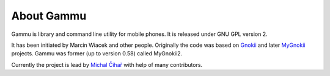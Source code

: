 About Gammu
===========

Gammu is library and command line utility for mobile phones. It is
released under GNU GPL version 2.

It has been initiated by Marcin Wiacek and other people. Originally the
code was based on `Gnokii`_ and later `MyGnokii`_ projects. Gammu  was former (up to version
0.58) called MyGnokii2.

Currently the project is lead by `Michal Čihař`_ with
help of many contributors.

.. _Gnokii: http://www.gnokii.org
.. _MyGnokii:  http://www.mwiacek.com
.. _Michal Čihař: mailto:michal@cihar.com
